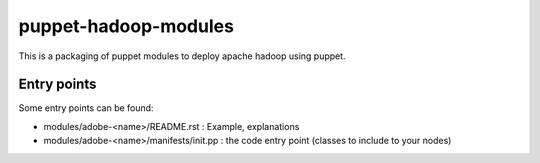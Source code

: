 =====================
puppet-hadoop-modules
=====================

This is a packaging of puppet modules to deploy apache hadoop using puppet.

Entry points
============

Some entry points can be found:

* modules/adobe-<name>/README.rst : Example, explanations
* modules/adobe-<name>/manifests/init.pp : the code entry point (classes to
  include to your nodes)


